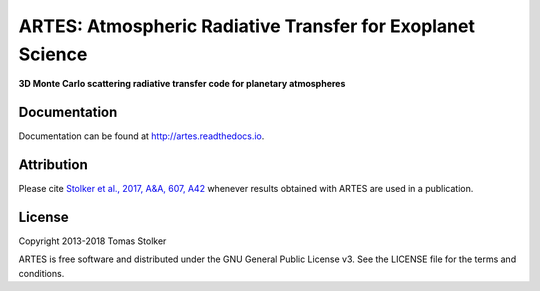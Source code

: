 ARTES: Atmospheric Radiative Transfer for Exoplanet Science
===========================================================

**3D Monte Carlo scattering radiative transfer code for planetary atmospheres**

Documentation
-------------

Documentation can be found at `http://artes.readthedocs.io <http://artes.readthedocs.io>`_.

Attribution
-----------

Please cite `Stolker et al., 2017, A&A, 607, A42 <http://adsabs.harvard.edu/abs/2017A%26A...607A..42S>`_ whenever results obtained with ARTES are used in a publication.

License
-------

Copyright 2013-2018 Tomas Stolker

ARTES is free software and distributed under the GNU General Public License v3. See the LICENSE file for the terms and conditions.